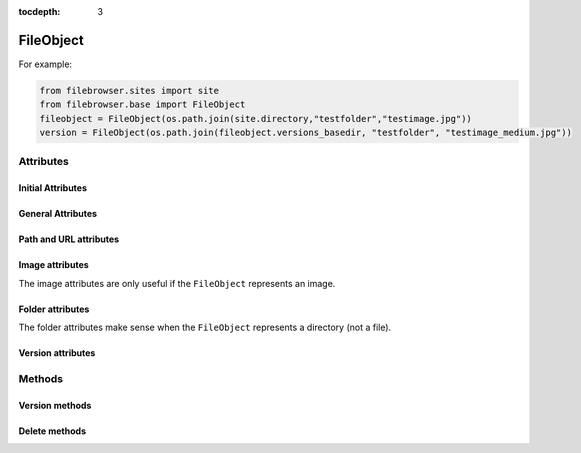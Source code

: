 :tocdepth: 3

.. |grappelli| replace:: Grappelli
.. |filebrowser| replace:: FileBrowser

.. _fileobject:

FileObject
==========

.. py:class:: FileObject(path, site=None)

    An object representing a media file.

    :param path: Relative path to a location within `site.storage.location`.
    :param site: An optional FileBrowser Site.

For example:

.. code-block:: python

    from filebrowser.sites import site
    from filebrowser.base import FileObject
    fileobject = FileObject(os.path.join(site.directory,"testfolder","testimage.jpg"))
    version = FileObject(os.path.join(fileobject.versions_basedir, "testfolder", "testimage_medium.jpg"))

Attributes
----------

Initial Attributes
^^^^^^^^^^^^^^^^^^

.. attribute:: path

    Path relative to a storage location (including ``site.directory``)::

        >>> fileobject.path
        'uploads/testfolder/testimage.jpg'

.. attribute:: head

    The directory name of pathname ``path``::

        >>> fileobject.head
        'uploads/testfolder'

.. attribute:: filename

    Name of the file (including the extension) or name of the folder::

        >>> fileobject.filename
        'testimage.jpg'

.. attribute:: filename_lower

    Lower type of ``filename``.

.. attribute:: filename_root

    Filename without extension::

        >>> fileobject.filename_root
        'testimage'

.. attribute:: extension

    File extension, including the dot. With a folder, the extensions is ``None``::

        >>> fileobject.extension
        '.jpg'

.. attribute:: mimetype

    Mimetype, based on http://docs.python.org/library/mimetypes.html::

        >>> fileobject.mimetype
        ('image/jpeg', None)

General Attributes
^^^^^^^^^^^^^^^^^^

.. attribute:: filetype

    Type of the file, as defined with ``EXTENSIONS``::

        >>> fileobject.filetype
        'Image'

.. attribute:: filesize

    Filesize in Bytes::

        >>> fileobject.filesize
        870037L

.. attribute:: date

    Date, based on ``time.mktime``::

        >>> fileobject.date
        1299760347.0

.. attribute:: datetime

    Datetime object::

        >>> fileobject.datetime
        datetime.datetime(2011, 3, 10, 13, 32, 27)

.. attribute:: exists

    ``True``, if the path exists, ``False`` otherwise::

        >>> fileobject.exists
        True

Path and URL attributes
^^^^^^^^^^^^^^^^^^^^^^^

.. attribute:: path

    Path relative to a storage location (including ``site.directory``)::

        >>> fileobject.path
        'uploads/testfolder/testimage.jpg'

.. attribute:: path_relative_directory

    Path relative to ``site.directory``::

        >>> fileobject.path_relative_directory
        'testfolder/testimage.jpg'

.. attribute:: path_full

    Absolute server path (based on ``storage.path``)::

        >>> fileobject.path_full
        '/absolute/path/to/server/location/testfolder/testimage.jpg'

.. attribute:: dirname

    .. versionadded:: 3.4

    The directory (not including ``site.directory``)::

        >>> fileobject.dirname
        'testfolder'

.. attribute:: url

    URL for the file/folder (based on ``storage.url``)::

        >>> fileobject.url
        '/media/uploads/testfolder/testimage.jpg'

Image attributes
^^^^^^^^^^^^^^^^

The image attributes are only useful if the ``FileObject`` represents an image.

.. attribute:: dimensions

    Image dimensions as a tuple::

        >>> fileobject.dimensions
        (1000, 750)

.. attribute:: width

    Image width in px::

        >>> fileobject.width
        1000

.. attribute:: height

    Image height in px::

        >>> fileobject.height
        750

.. attribute:: aspectratio

    Aspect ratio (float format)::

        >>> fileobject.aspectratio
        1.33534908

.. attribute:: orientation

    Image orientation, either ``Landscape`` or ``Portrait``::

        >>> fileobject.orientation
        'Landscape'

Folder attributes
^^^^^^^^^^^^^^^^^

The folder attributes make sense when the ``FileObject`` represents a directory (not a file).

.. attribute:: is_folder

    ``True``, if path is a folder::

        >>> fileobject.is_folder
        False

.. attribute:: is_empty

    ``True``, if the folder is empty. ``False`` if the folder is not empty or the ``FileObject`` is not a folder::

        >>> fileobject.is_empty
        False

Version attributes
^^^^^^^^^^^^^^^^^^

.. attribute:: is_version

    ``true`` if the File is a ``version`` of another File::

        >>> fileobject.is_version
        False
        >>> version.is_version
        True

.. attribute:: versions_basedir

    The relative path (from storage location) to the main versions folder. Either ``VERSIONS_BASEDIR`` or ``site.directory``::

        >>> fileobject.versions_basedir
        '_versions'
        >>> version.versions_basedir
        '_versions'

.. attribute:: original

    Returns the original FileObject::

        >>> fileobject.original
        <FileObject: uploads/testfolder/testimage.jpg>
        >>> version.original
        <FileObject: uploads/testfolder/testimage.jpg>

.. attribute:: original_filename

    Get the filename of an original image from a version::

        >>> fileobject.original_filename
        'testimage.jpg'
        >>> version.original_filename
        'testimage.jpg'

Methods
-------

Version methods
^^^^^^^^^^^^^^^

.. method:: versions()

    List all filenames based on ``VERSIONS``::

        >>> fileobject.versions()
        ['_versions/testfolder/testimage_admin_thumbnail.jpg',
        '_versions/testfolder/testimage_thumbnail.jpg',
        '_versions/testfolder/testimage_small.jpg',
        '_versions/testfolder/testimage_medium.jpg',
        '_versions/testfolder/testimage_big.jpg',
        '_versions/testfolder/testimage_large.jpg']
        >>> version.versions()
        []

    .. note::
        The versions are not being generated.

.. method:: admin_versions()

    List all filenames based on ``ADMIN_VERSIONS``::

        >>> fileobject.admin_versions()
        ['_versions/testfolder/testimage_thumbnail.jpg',
        '_versions/testfolder/testimage_small.jpg',
        '_versions/testfolder/testimage_medium.jpg',
        '_versions/testfolder/testimage_big.jpg',
        '_versions/testfolder/testimage_large.jpg']
        >>> version.admin_versions()
        []

    .. note::
        The versions are not being generated.

.. method:: version_name(version_suffix)

    Get the filename for a version::

        >>> fileobject.version_name("medium")
        'testimage_medium.jpg'

    .. note::
        The version is not being generated.

.. method:: version_path(version_suffix)

    Get the path for a version::

        >>> fileobject.version_path("medium")
        '_versions/testfolder/testimage_medium.jpg'

    .. note::
        The version is not being generated.

.. method:: version_generate(version_suffix)

    Generate a version::

        >>> fileobject.version_generate("medium")
        <FileObject: uploads/testfolder/testimage_medium.jpg>

    Please note that a version is only generated, if it does not already exist or if the original image is newer than the existing version.

Delete methods
^^^^^^^^^^^^^^

.. method:: delete()

    Delete the ``File`` or ``Folder`` from the server.

    .. warning::
        If you delete a **Folder**, all items within the folder are being deleted.

.. method:: delete_versions()

    Delete all ``VERSIONS``.

.. method:: delete_admin_versions()

    Delete all ``ADMIN_VERSIONS``.
